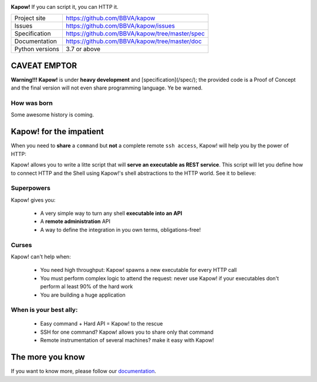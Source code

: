 .. image:: https://trello-attachments.s3.amazonaws.com/5c824318411d973812cbef67/5ca1af818bc9b53e31696de3/f51eb40412bf09c8c800511d7bbe5634/kapow-1601675_480.png
    :alt: Kapow!

**Kapow!** If you can script it, you can HTTP it.

+-----------------+------------------------------------------------+
| Project site    | https://github.com/BBVA/kapow                  |
+-----------------+------------------------------------------------+
| Issues          | https://github.com/BBVA/kapow/issues           |
+-----------------+------------------------------------------------+
| Specification   | https://github.com/BBVA/kapow/tree/master/spec |
+-----------------+------------------------------------------------+
| Documentation   | https://github.com/BBVA/kapow/tree/master/doc  |
+-----------------+------------------------------------------------+
| Python versions | 3.7 or above                                   |
+-----------------+------------------------------------------------+


CAVEAT EMPTOR
=============

**Warning!!! Kapow!** is under **heavy development** and [specification](/spec/);
the provided code is a Proof of Concept and the final version will not even
share programming language.  Ye be warned.


How was born
------------

Some awesome history is coming.


Kapow! for the impatient 
========================

When you need to **share** a ``command`` but **not** a complete remote ``ssh
access``, Kapow!  will help you by the power of HTTP:

.. image:: https://trello-attachments.s3.amazonaws.com/5c824318411d973812cbef67/5ca1af818bc9b53e31696de3/784a183fba3f24872dd97ee28e765922/Kapow!.png
    :alt: Where Kapow! lives

Kapow! allows you to write a litte script that will **serve an executable as REST
service**.  This script will let you define how to connect HTTP and the  Shell
using Kapow!'s shell abstractions to the HTTP world. See it to believe:

.. image:: https://github.com/BBVA/kapow/blob/develop/resources/kapow.gif?raw=true
    :alt: Kapow! in action


Superpowers
-----------

Kapow! gives you:

 * A very simple way to turn any shell **executable into an API**
 * A **remote administration** API
 * A way to define the integration in you own terms, obligations-free!


Curses
------

Kapow! can't help when:

 * You need high throughput: Kapow! spawns a new executable for every HTTP call
 * You must perform complex logic to attend the request: never use Kapow! if
   your executables don't perform al least 90% of the hard work
 * You are building a huge application


When is your best ally:
-----------------------

 * Easy command + Hard API = Kapow! to the rescue
 * SSH for one command? Kapow! allows you to share only that command
 * Remote instrumentation of several machines? make it easy with Kapow!


The more you know
=================

If you want to know more, please follow our `documentation </doc>`_.
